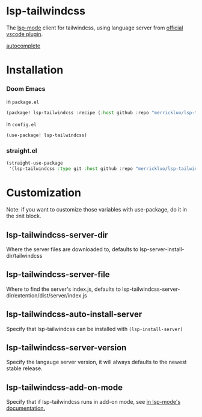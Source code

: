 * lsp-tailwindcss
The [[https://github.com/emacs-lsp/lsp-mode][lsp-mode]] client for tailwindcss, using language server from [[https://github.com/tailwindlabs/tailwindcss-intellisense][official vscode plugin]].

[[file:images/autocomplete.png][autocomplete]]
* Installation
*** Doom Emacs
in ~package.el~
#+begin_src emacs-lisp
(package! lsp-tailwindcss :recipe (:host github :repo "merrickluo/lsp-tailwindcss"))
#+end_src

in ~config.el~
#+begin_src emacs-lisp
(use-package! lsp-tailwindcss)
#+end_src

*** straight.el
#+begin_src emacs-lisp
(straight-use-package
 '(lsp-tailwindcss :type git :host github :repo "merrickluo/lsp-tailwindcss"))
#+end_src

* Customization
Note: if you want to customize those variables with use-package, do it in the :init block.

** lsp-tailwindcss-server-dir
Where the server files are downloaded to, defaults to lsp-server-install-dir/tailwindcss

** lsp-tailwindcss-server-file
Where to find the server's index.js, defaults to lsp-tailwindcss-server-dir/extention/dist/server/index.js

** lsp-tailwindcss-auto-install-server
Specify that lsp-tailwindcss can be installed with ~(lsp-install-server)~

** lsp-tailwindcss-server-version
Specify the langauge server version, it will always defaults to the newest stable release.

** lsp-tailwindcss-add-on-mode
Specify that if lsp-tailwindcss runs in add-on mode, see [[https://emacs-lsp.github.io/lsp-mode/page/faq/][in lsp-mode's documentation.]]
